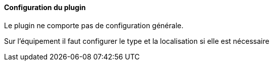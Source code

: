 ==== Configuration du plugin

Le plugin ne comporte pas de configuration générale.

Sur l'équipement il faut configurer le type et la localisation si elle est nécessaire
